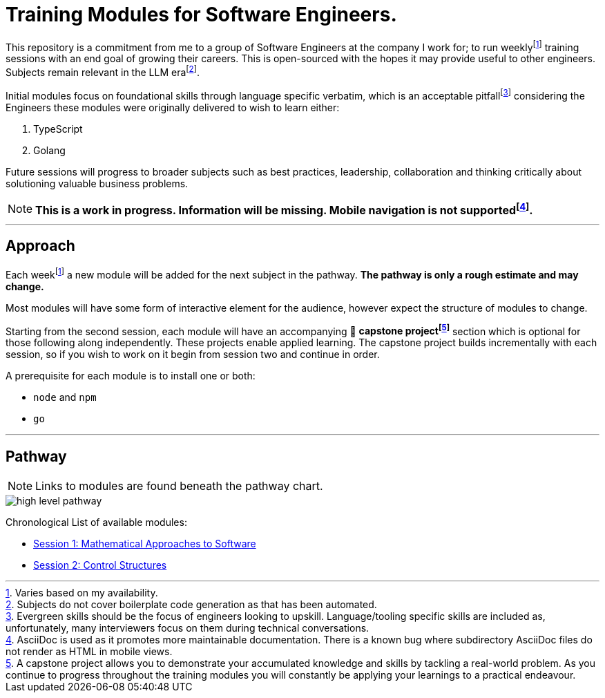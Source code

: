 = Training Modules for Software Engineers.

:imagesdir: ./images

:fn-time-commitment: footnote:time-commitment[Varies based on my availability.]

:fn-llm-era: footnote:llm-era[Subjects do not cover boilerplate code generation as that has been automated.]

:fn-language-specific-pitfall: footnote:language-specific-pitfall[Evergreen skills should be the focus of engineers looking to upskill. Language/tooling specific skills are included as, unfortunately, many interviewers focus on them during technical conversations.]

:fn-mobile-navigation: footnote:mobile-navigation[AsciiDoc is used as it promotes more maintainable documentation. There is a known bug where subdirectory AsciiDoc files do not render as HTML in mobile views.]

:fn-capstone-project: footnote:capstone-project[A capstone project allows you to demonstrate your accumulated knowledge and skills by tackling a real-world problem. As you continue to progress throughout the training modules you will constantly be applying your learnings to a practical endeavour.]

This repository is a commitment from me to a group of Software Engineers at the company I work for; to run weekly{fn-time-commitment} training sessions with an end goal of growing their careers. This is open-sourced with the hopes it may provide useful to other engineers. Subjects remain relevant in the LLM era{fn-llm-era}.

Initial modules focus on foundational skills through language specific verbatim, which is an acceptable pitfall{fn-language-specific-pitfall} considering the Engineers these modules were originally delivered to wish to learn either:

1. TypeScript
2. Golang

Future sessions will progress to broader subjects such as best practices, leadership, collaboration and thinking critically about solutioning valuable business problems.

NOTE: *This is a work in progress. Information will be missing. Mobile navigation is not supported{fn-mobile-navigation}.*

---

== Approach

Each week{fn-time-commitment} a new module will be added for the next subject in the pathway. *The pathway is only a rough estimate and may change.*

Most modules will have some form of interactive element for the audience, however expect the structure of modules to change.

Starting from the second session, each module will have an accompanying 🧱 *capstone project{fn-capstone-project}* section which is optional for those following along independently. These projects enable applied learning. The capstone project builds incrementally with each session, so if you wish to work on it begin from session two and continue in order.

A prerequisite for each module is to install one or both:

* `node` and `npm`
* `go`

---

== Pathway

NOTE: Links to modules are found beneath the pathway chart.

image::high-level-pathway.png[]

Chronological List of available modules:

* link:./modules/TechnicalFoundations/MathematicalApproachesToSoftware/README.adoc[Session 1: Mathematical Approaches to Software]
* link:./modules/TechnicalFoundations/ControlStructures/README.adoc[Session 2: Control Structures]
